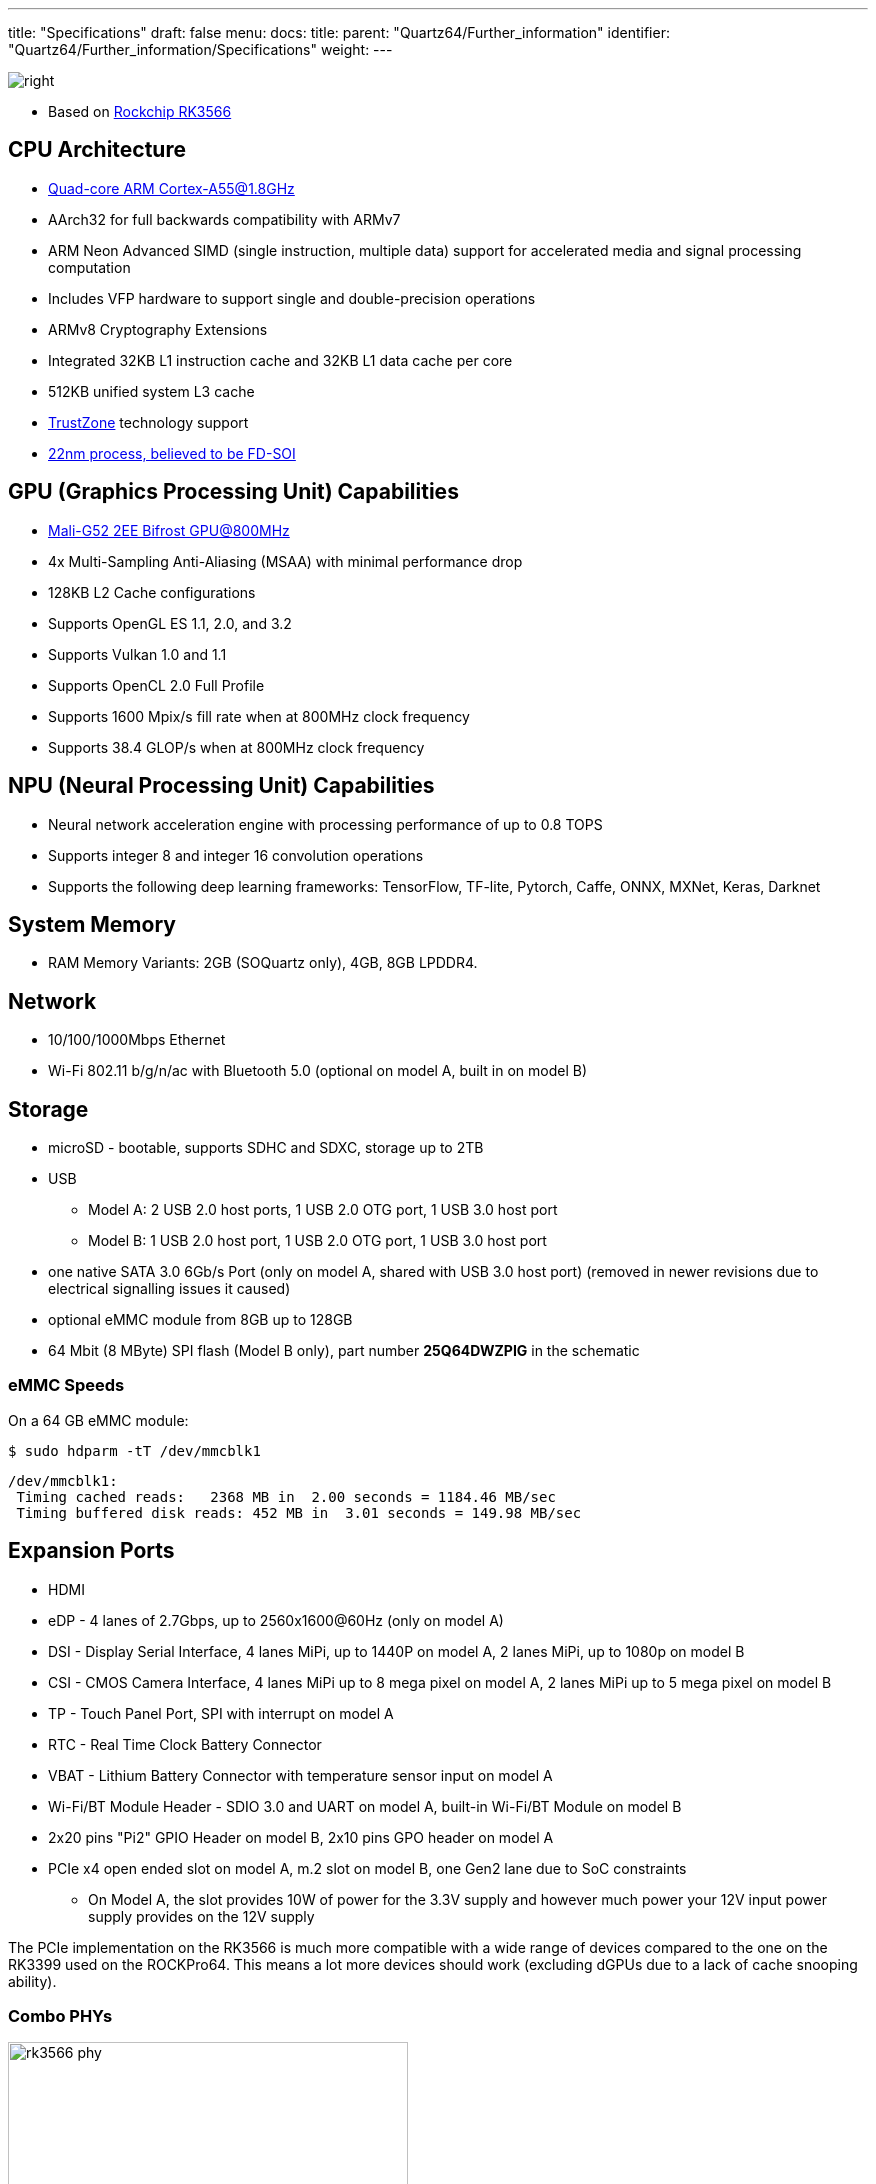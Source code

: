 ---
title: "Specifications"
draft: false
menu:
  docs:
    title:
    parent: "Quartz64/Further_information"
    identifier: "Quartz64/Further_information/Specifications"
    weight: 
---

image:/documentation/images/RK3566_icon.png[right,title="right"]

* Based on https://www.rock-chips.com/a/en/products/RK35_Series/2021/0113/1274.html[Rockchip RK3566]

== CPU Architecture

* https://developer.arm.com/ip-products/processors/cortex-a/cortex-a55[Quad-core ARM Cortex-A55@1.8GHz]
* AArch32 for full backwards compatibility with ARMv7
* ARM Neon Advanced SIMD (single instruction, multiple data) support for accelerated media and signal processing computation
* Includes VFP hardware to support single and double-precision operations
* ARMv8 Cryptography Extensions
* Integrated 32KB L1 instruction cache and 32KB L1 data cache per core
* 512KB unified system L3 cache
* https://developer.arm.com/ip-products/security-ip/trustzone[TrustZone] technology support
* https://www.cnx-software.com/2020/12/01/rockchip-rk3568-processor-to-power-edge-computing-and-nvr-applications[22nm process, believed to be FD-SOI]

== GPU (Graphics Processing Unit) Capabilities

* https://developer.arm.com/ip-products/graphics-and-multimedia/mali-gpus/mali-g52-gpu[Mali-G52 2EE Bifrost GPU@800MHz]
* 4x Multi-Sampling Anti-Aliasing (MSAA) with minimal performance drop
* 128KB L2 Cache configurations
* Supports OpenGL ES 1.1, 2.0, and 3.2
* Supports Vulkan 1.0 and 1.1
* Supports OpenCL 2.0 Full Profile
* Supports 1600 Mpix/s fill rate when at 800MHz clock frequency
* Supports 38.4 GLOP/s when at 800MHz clock frequency

== NPU (Neural Processing Unit) Capabilities

* Neural network acceleration engine with processing performance of up to 0.8 TOPS
* Supports integer 8 and integer 16 convolution operations
* Supports the following deep learning frameworks: TensorFlow, TF-lite, Pytorch, Caffe, ONNX, MXNet, Keras, Darknet

== System Memory

* RAM Memory Variants: 2GB (SOQuartz only), 4GB, 8GB LPDDR4.

== Network

* 10/100/1000Mbps Ethernet
* Wi-Fi 802.11 b/g/n/ac with Bluetooth 5.0 (optional on model A, built in on model B)

== Storage

* microSD - bootable, supports SDHC and SDXC, storage up to 2TB
* USB
** Model A: 2 USB 2.0 host ports, 1 USB 2.0 OTG port, 1 USB 3.0 host port
** Model B: 1 USB 2.0 host port, 1 USB 2.0 OTG port, 1 USB 3.0 host port
* one native SATA 3.0 6Gb/s Port (only on model A, shared with USB 3.0 host port) (removed in newer revisions due to electrical signalling issues it caused)
* optional eMMC module from 8GB up to 128GB
* 64 Mbit (8 MByte) SPI flash (Model B only), part number *25Q64DWZPIG* in the schematic

=== eMMC Speeds

On a 64 GB eMMC module:

  $ sudo hdparm -tT /dev/mmcblk1

  /dev/mmcblk1:
   Timing cached reads:   2368 MB in  2.00 seconds = 1184.46 MB/sec
   Timing buffered disk reads: 452 MB in  3.01 seconds = 149.98 MB/sec

== Expansion Ports

* HDMI
* eDP - 4 lanes of 2.7Gbps, up to 2560x1600@60Hz (only on model A)
* DSI - Display Serial Interface, 4 lanes MiPi, up to 1440P on model A, 2 lanes MiPi, up to 1080p on model B
* CSI - CMOS Camera Interface, 4 lanes MiPi up to 8 mega pixel on model A, 2 lanes MiPi up to 5 mega pixel on model B
* TP - Touch Panel Port, SPI with interrupt on model A
* RTC - Real Time Clock Battery Connector
* VBAT - Lithium Battery Connector with temperature sensor input on model A
* Wi-Fi/BT Module Header - SDIO 3.0 and UART on model A, built-in Wi-Fi/BT Module on model B
* 2x20 pins "Pi2" GPIO Header on model B, 2x10 pins GPO header on model A
* PCIe x4 open ended slot on model A, m.2 slot on model B, one Gen2 lane due to SoC constraints
** On Model A, the slot provides 10W of power for the 3.3V supply and however much power your 12V input power supply provides on the 12V supply

The PCIe implementation on the RK3566 is much more compatible with a wide range of devices compared to the one on the RK3399 used on the ROCKPro64. This means a lot more devices should work (excluding dGPUs due to a lack of cache snooping ability).

=== Combo PHYs

image:/documentation/images/rk3566_phy.png[width=400]

Several of the I/O options on the RK3566 used in the Quartz64 are using the same I/O lines, meaning that they cannot be used at the same time. The above diagram illustrates how they are connected.

In particular, USB 3.0 and the SATA connector on the board are mutually exclusive, and the PCI-e 2.0 lane can be reconfigured into a second SATA port, though an adapter cable needs to be fashioned for this to be useful.

== GPIO Pins (Quartz64 Model A)

Attention! GPIOs are 3.3V!

[%header, cols="1,1,1,1"]
|===
| Assigned To
| Pin no.
| Pin no.
| Assigned To

| 3.3 V
| 1
| 2
| 5 V

| I2C3_SDA_M0 ^a,b^
| 3
| 4
| 5 V

| I2C3_SCL_M0 ^a,b^
| 5
| 6
| GND

| CPU_REFCLK_OUT
| 7
| 8
| UART2_TX_M0_DEBUG

| GND
| 9
| 10
| UART2_RX_M0_DEBUG

| SPI1_MOSI_M1
| 11
| 12
| UART0_TX ^a^

| SPI1_MISO_M1
| 13
| 14
| UART0_RX ^a^

| SPI1_CLK_M1
| 15
| 16
| GND

| SPI1_CS0_M1
| 17
| 18
| SPDIF_OUT ^c^

| GND
| 19
| 20
| 3.3V
|===

=== Notes

a: can be a PWM pin

b: pulled high to 3.3V through 2.2kOhm resistor

c: low-pass filtered with cutoff of 220 MHz

Source: Page 28 of https://wiki.pine64.org/wiki/File:Quartz64_model-A_schematic_v1.0_20201215.pdf[the board schematics].

== GPIO Pins (Quartz64 Model B)

Attention! GPIOs are 3.3V!

Interesting alternate pin configurations are listed in [brackets].

[%header, cols="1,1,1,1"]
|===
| Assigned To
| Pin no.
| Pin no.
| Assigned To

| 3.3 V
| 1
| 2
| 5 V

| _[I2C3_SDA_M0]_ GPIO1_A0_3V3
| 3
| 4
| 5 V

| _[I2C3_SCL_M0]_ GPIO1_A1_3V3
| 5
| 6
| GND

| GPIO3_C4_3V3
| 7
| 8
| UART2_TX

| GND
| 9
| 10
| UART2_RX

| _[SPI1_CS0_M1]_ GPIO3_A1_3V3
| 11
| 12
| GPIO3_A3_3V3 _[I2S3_SCLK_M0]_

| _[I2S3_MCLK_M0]_ GPIO3_A2_3V3
| 13
| 14
| GND

| GPIO3_B0_3V3
| 15
| 16
| GPIO3_B1_3V3

| 3.3V
| 17
| 18
| GPIO3_B2_3V3

| GPIO4_C3_3V3
| 19
| 20
| GND

| GPIO4_C5_3V3
| 21
| 22
| GPIO3_C1_3V3 _[SPI1_MOSI_M1]_

| GPIO4_C2_3V3
| 23
| 24
| GPIO4_C6_3V3

| GND
| 25
| 26
| GPIO4_D1_3V3

| I2C4_SDA_M0
| 27
| 28
| I2C4_SCL_M0

| GPIO3_B3_3V3
| 29
| 30
| GND

| GPIO3_B4_3V3
| 31
| 32
| GPIO3_C2_3V3 _[SPI1_MISO_M1]_

| _[SPI1_CLK_M1]_ GPIO3_C3_3V3
| 33
| 34
| GND

| _[I2S3_LRCK_M0]_ GPIO3_A4_3V3
| 35
| 36
| GPIO3_A7_3V3

| _[SPDIF_TX_M0]_ GPIO1_A4_3V3
| 37
| 38
| GPIO3_A6_3V3 _[I2S3_SDI_M0]_

| GND
| 39
| 40
| GPIO3_A5_3V3 _[I2S3_SDO_M0]_
|===

Source: Page 24 of https://files.pine64.org/doc/quartz64/Quartz64_model-B_Schematic-V1.3_20220124.pdf[the board schematics].

